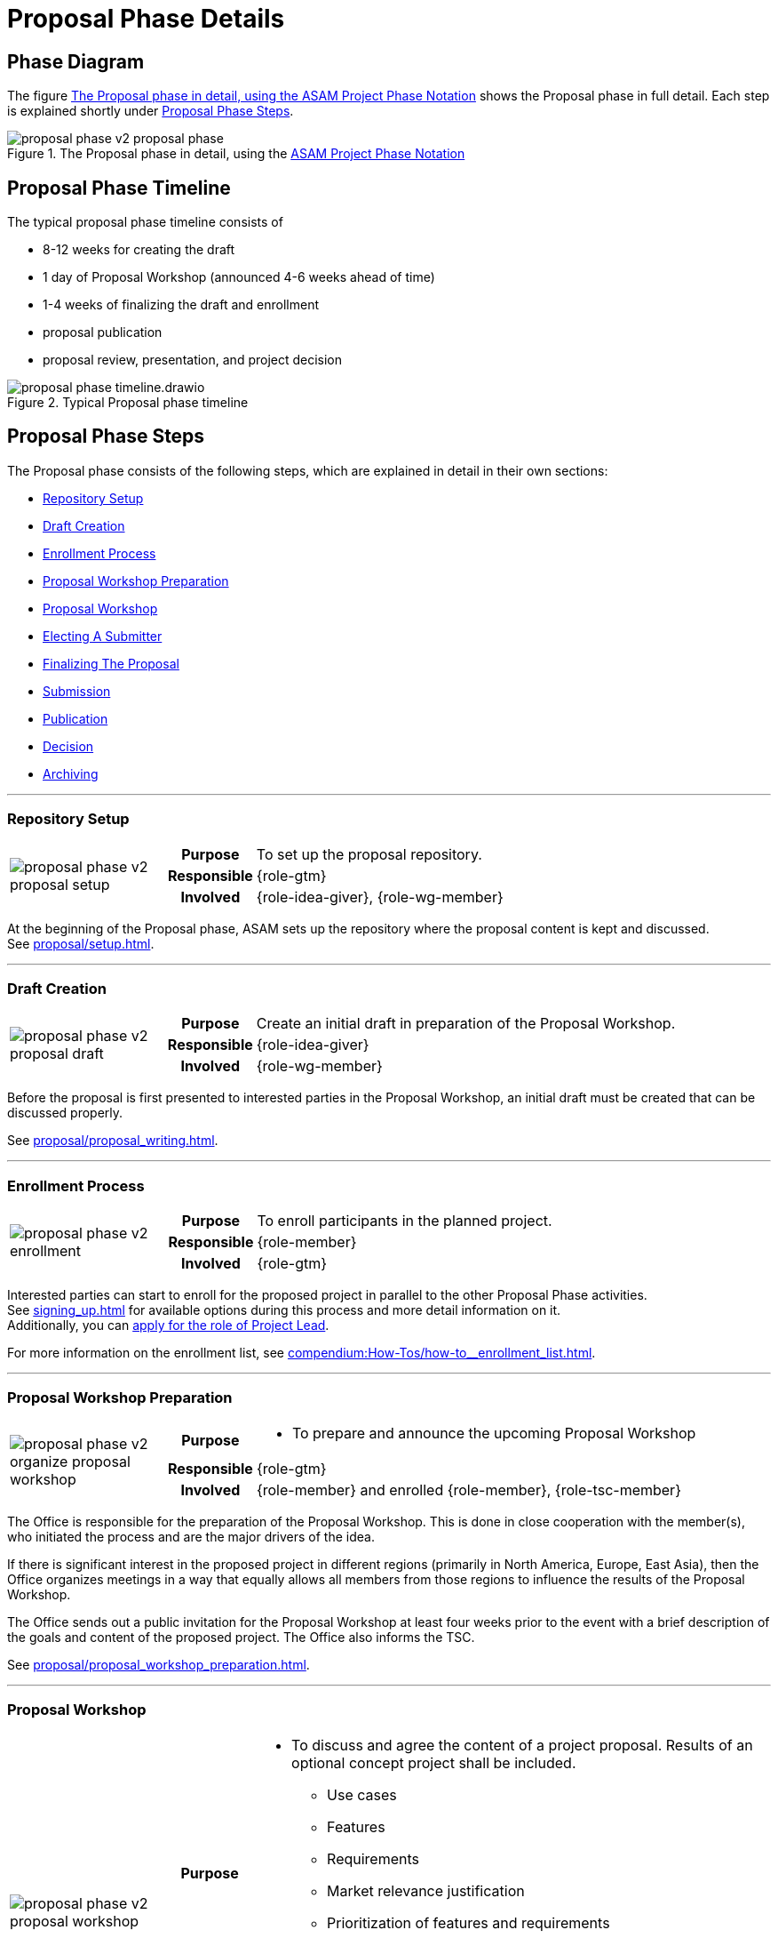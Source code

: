 = Proposal Phase Details
:keywords: proposal
:description: proposal phase details

== Phase Diagram
The figure <<fig-proposal-phase-diagram-detailed>> shows the Proposal phase in full detail.
Each step is explained shortly under <<Proposal Phase Steps>>.

[#fig-proposal-phase-diagram-detailed]
image::compendium:asam/proposal_phase_v2-proposal_phase.svg[title="The Proposal phase in detail, using the xref:concepts:diagram_notations.adoc[ASAM Project Phase Notation]"]


== Proposal Phase Timeline
The typical proposal phase timeline consists of

* 8-12 weeks for creating the draft
* 1 day of Proposal Workshop (announced 4-6 weeks ahead of time)
* 1-4 weeks of finalizing the draft and enrollment
* proposal publication
* proposal review, presentation, and project decision

image::compendium:asam/proposal_phase_timeline.drawio.svg[title=Typical Proposal phase timeline]


== Proposal Phase Steps
The Proposal phase consists of the following steps, which are explained in detail in their own sections:

* <<Repository Setup>>
* <<Draft Creation>>
* <<Enrollment Process>>
* <<Proposal Workshop Preparation>>
* <<Proposal Workshop>>
* <<Electing A Submitter>>
* <<Finalizing The Proposal>>
* <<Submission>>
* <<Publication>>
* <<Decision>>
* <<Archiving>>

---

=== Repository Setup
[cols="3,1,10"]
|===
.3+|image:compendium:asam/proposal_phase_v2-proposal_setup.svg[]
>h|Purpose
|To set up the proposal repository.

>h|Responsible
|{role-gtm}

>h|Involved
|{role-idea-giver}, {role-wg-member}

|===

At the beginning of the Proposal phase, ASAM sets up the repository where the proposal content is kept and discussed. +
See xref:proposal/setup.adoc[].

---

=== Draft Creation
[cols="3,1,10"]
|===
.3+|image:compendium:asam/proposal_phase_v2-proposal_draft.svg[]
>h|Purpose
|Create an initial draft in preparation of the Proposal Workshop.

>h|Responsible
|{role-idea-giver}

>h|Involved
|{role-wg-member}
|===

Before the proposal is first presented to interested parties in the Proposal Workshop, an initial draft must be created that can be discussed properly.

See xref:proposal/proposal_writing.adoc[].

---

=== Enrollment Process
[cols="3,1,10"]
|===
.3+|image:compendium:asam/proposal_phase_v2-enrollment.svg[]
>h|Purpose
|To enroll participants in the planned project.

>h|Responsible
|{role-member}

>h|Involved
|{role-gtm}
|===

Interested parties can start to enroll for the proposed project in parallel to the other Proposal Phase activities. +
See xref:signing_up.adoc[] for available options during this process and more detail information on it. +
Additionally, you can xref:proposal/submit_candidacy.adoc[apply for the role of Project Lead].

For more information on the enrollment list, see xref:compendium:How-Tos/how-to__enrollment_list.adoc[].

---

=== Proposal Workshop Preparation
[cols="3,1,10"]
|===
.3+|image:compendium:asam/proposal_phase_v2-organize_proposal_workshop.svg[]
>h|Purpose
a|* To prepare and announce the upcoming Proposal Workshop

>h|Responsible
|{role-gtm}

>h|Involved
|{role-member} and enrolled {role-member}, {role-tsc-member}
|===

The Office is responsible for the preparation of the Proposal Workshop.
This is done in close cooperation with the member(s), who initiated the process and are the major drivers of the idea.

If there is significant interest in the proposed project in different regions (primarily in North America, Europe, East Asia), then the Office organizes meetings in a way that equally allows all members from those regions to influence the results of the Proposal Workshop.

The Office sends out a public invitation for the Proposal Workshop at least four weeks prior to the event with a brief description of the goals and content of the proposed project.
The Office also informs the TSC.

See xref:proposal/proposal_workshop_preparation.adoc[].

---

=== Proposal Workshop
[cols="3,1,10"]
|===
.3+|image:compendium:asam/proposal_phase_v2-proposal_workshop.svg[]
>h|Purpose
a|* To discuss and agree the content of a project proposal.
Results of an optional concept project shall be included.
** Use cases
** Features
** Requirements
** Market relevance justification
** Prioritization of features and requirements
** Backward compatibility
* To determine the Proposal Submitter (must be "active" ASAM member)

>h|Responsible
|{role-gtm}, in collaboration with initiating member(s) ({role-idea-giver}).

>h|Involved
|{role-member} and {role-standard-user}, particularly technical domain experts, internal end-user support experts, product managers, development managers
|===

The Office is responsible for carrying out of the Proposal Workshop.
This is done in close cooperation with the member(s), who initiated the process and are the major drivers of the idea.

Proposal Workshops are open to all ASAM members.
Non-members can participate upon invitation by the Office. +
By default, the Office moderates the workshop.
This task can be passed to a member, if appropriate.

See xref:proposal/join_proposal_workshop.adoc[] for infos on how to join. +
During the Workshop, the xref:proposal/need_for_service_providers.adoc[need for Service Providers is assessed] as well.

---

=== Electing A Submitter
[cols="3,1,10"]
|===
.3+|image:compendium:asam/proposal_phase_v2-submitter_election.svg[]
>h|Purpose
|To (s)elect a Proposal Submitter.

>h|Responsible
|{role-idea-giver}, {role-wg-member} -> {role-proposal-submitter}

>h|Involved
|{role-gtm}
|===

The project participants elect one of their midst to be responsible for submitting and presenting the Proposal to the TSC.
If the group cannot decide, the GTM will select one participant to take over that role.

The election of the submitter may happen during the Proposal Workshop.

---

=== Finalizing The Proposal
[cols="3,1,10"]
|===
.3+|image:compendium:asam/proposal_phase_v2-proposal_writing_finalization.svg[]
>h|Purpose
|To finalize the project proposal and to create the project milestone plan.

>h|Responsible
|{role-proposal-submitter}

>h|Involved
|{role-gtm}, {role-wg-member}
|===

The Proposal Submitter finalizes the concept based on the output from the <<Proposal Workshop>> and prepares it for <<Submission>>. +
The Office assists the submitter by giving advice with respect to ASAM guideline and best practices.
The Office checks the proposal document for formal compliance and understandability.

The submitter shall send out the proposal to all participants of the Proposal Workshop (if this occurred) for review before submitting it to the TSC.

See xref:proposal/proposal_writing.adoc[].

---

=== Submission
[cols="3,1,10"]
|===
.3+|image:compendium:asam/proposal_phase_v2-proposal_submission.svg[]
>h|Purpose
|To submit the finalized project proposal to __{asam}__

>h|Responsible
|{role-proposal-submitter}

>h|Involved
|{role-gtm} plus at least two {role-wg-member}
|===

The Proposal Submitter sends the Proposal document to the Office and declares this to be his official proposal submission. +
Besides the submitter, at least two further members must support the proposal and be listed as participants for the proposed project group.

See xref:proposal/submit_proposal.adoc[].

---

=== Publication
[cols="3,1,10"]
|===
.3+|image:compendium:asam/proposal_phase_v2-proposal_publishing.svg[]
>h|Purpose
|To allow members and the TSC to read and review the project proposal, to clarify open questions and to allow members to enroll for participation in the upcoming project.

>h|Responsible
|{role-gtm}

>h|Involved
|{role-tsc-member}, {role-member}
|===

The Office checks the proposal document for formal compliance.
Once the document is accepted, the Office checks the document into the TSC file repository, puts the proposal on the https://www.asam.net/active-projects/proposals/[ASAM website^] for download and publishes the proposal via a newsletter and an optional webpage article.

Members are invited to xref:signing_up.adoc[enroll for participation] in the upcoming project.
The Office manages the registration of project group members during this phase.

The content of the proposal is not changed during the publication period.
An exception are error corrections and the registration of additional project group members. +
Members of the TSC review the content of the proposal and clarify open questions with the Submitter.

The minimum publication period for project proposals is four weeks and shall not exceed eight weeks.

---

=== Decision
[cols="3,1,10"]
|===
.3+|image:compendium:asam/proposal_phase_v2-decision.svg[]
>h|Purpose
|To approve or reject the project proposal.

>h|Responsible
|{role-tsc-member}

>h|Involved
|{role-proposal-submitter}
|===

Submitted Project Proposals are put on the agenda of the next available TSC meeting.
Proposals are handled during the meeting via a three-step process:

. Submitter presents the proposal to the TSC members.
. TSC members are given the opportunity to ask questions.
. TSC members discuss the proposal (without submitter's presence) and then proceed with casting their votes on the proposal.

The TSC does not modify the content of the proposal.
If this is deemed to be necessary, then the proposal shall be rejected.

The TSC may add constraints or conditions for the execution of the proposed project.
They are noted in the meeting minutes. +
The TSC may decide to approve only some of the defined work packages of the project and ask for re-submission of the proposal with a content update for the unapproved work packages. +
The TSC might assign a mentor for each new standard or major version development project.
The mentor shall be a member of the TSC.

The voting is carried out in accordance with the TSC voting rules.
The Board Representative for the TSC has to confirm the decision. +
The proposed project becomes effective with the given approval of both parties.
The approved project proposals are regarded as the work order for the new project group.

---

=== Archiving
[cols="3,1,10"]
|===
.3+|image:compendium:asam/proposal_phase_v2-proposal_archiving.svg[]
>h|Purpose
|To archive the Proposal before transitioning to the next phase.

>h|Responsible
|{role-gtm}

>h|Involved
|{role-wg-member}
|===

The Proposal is archived by the GTM if the project has been accepted or the Proposal has been rejected or dropped completely.

TODO


// related::proposal[]


== Alternate Version

[tabs]
====
Repository Setup::
+
--
[cols="3,1,10"]
|===
.3+|image:compendium:asam/proposal_phase_v2-proposal_setup.svg[]
>h|Purpose
|To set up the proposal repository.

>h|Responsible
|{role-gtm}

>h|Involved
|{role-idea-giver}, {role-wg-member}

|===

At the beginning of the Proposal phase, ASAM sets up the repository where the proposal content is kept and discussed. +
See xref:proposal/setup.adoc[].
--
Draft Creation::
+
--
[cols="3,1,10"]
|===
.3+|image:compendium:asam/proposal_phase_v2-proposal_draft.svg[]
>h|Purpose
|Create an initial draft in preparation of the Proposal Workshop.

>h|Responsible
|{role-idea-giver}

>h|Involved
|{role-wg-member}
|===

Before the proposal is first presented to interested parties in the Proposal Workshop, an initial draft must be created that can be discussed properly.

See xref:proposal/proposal_writing.adoc[].
--
Enrollment Process::
+
--
[cols="3,1,10"]
|===
.3+|image:compendium:asam/proposal_phase_v2-enrollment.svg[]
>h|Purpose
|To enroll participants in the planned project.

>h|Responsible
|{role-member}

>h|Involved
|{role-gtm}
|===

Interested parties can start to enroll for the proposed project in parallel to the other Proposal Phase activities. +
See xref:signing_up.adoc[] for available options during this process and more detail information on it. +
Additionally, you can xref:proposal/submit_candidacy.adoc[apply for the role of Project Lead].

For more information on the enrollment list, see xref:compendium:How-Tos/how-to__enrollment_list.adoc[].
--
Proposal Workshop Preparation::
+
--
[cols="3,1,10"]
|===
.3+|image:compendium:asam/proposal_phase_v2-organize_proposal_workshop.svg[]
>h|Purpose
a|* To prepare and announce the upcoming Proposal Workshop

>h|Responsible
|{role-gtm}

>h|Involved
|{role-member} and enrolled {role-member}, {role-tsc-member}
|===

The Office is responsible for the preparation of the Proposal Workshop.
This is done in close cooperation with the member(s), who initiated the process and are the major drivers of the idea.

If there is significant interest in the proposed project in different regions (primarily in North America, Europe, East Asia), then the Office organizes meetings in a way that equally allows all members from those regions to influence the results of the Proposal Workshop.

The Office sends out a public invitation for the Proposal Workshop at least four weeks prior to the event with a brief description of the goals and content of the proposed project.
The Office also informs the TSC.

See xref:proposal/proposal_workshop_preparation.adoc[].

--
Proposal Workshop::
+
--
[cols="3,1,10"]
|===
.3+|image:compendium:asam/proposal_phase_v2-proposal_workshop.svg[]
>h|Purpose
a|* To discuss and agree the content of a project proposal.
Results of an optional concept project shall be included.
** Use cases
** Features
** Requirements
** Market relevance justification
** Prioritization of features and requirements
** Backward compatibility
* To determine the Proposal Submitter (must be "active" ASAM member)

>h|Responsible
|{role-gtm}, in collaboration with initiating member(s) ({role-idea-giver}).

>h|Involved
|{role-member} and {role-standard-user}, particularly technical domain experts, internal end-user support experts, product managers, development managers
|===

The Office is responsible for carrying out of the Proposal Workshop.
This is done in close cooperation with the member(s), who initiated the process and are the major drivers of the idea.

Proposal Workshops are open to all ASAM members.
Non-members can participate upon invitation by the Office. +
By default, the Office moderates the workshop.
This task can be passed to a member, if appropriate.

See xref:proposal/join_proposal_workshop.adoc[] for infos on how to join. +
During the Workshop, the xref:proposal/need_for_service_providers.adoc[need for Service Providers is assessed] as well.
--
Electing A Submitter::
+
--
[cols="3,1,10"]
|===
.3+|image:compendium:asam/proposal_phase_v2-submitter_election.svg[]
>h|Purpose
|To (s)elect a Proposal Submitter.

>h|Responsible
|{role-idea-giver}, {role-wg-member} -> {role-proposal-submitter}

>h|Involved
|{role-gtm}
|===

The project participants elect one of their midst to be responsible for submitting and presenting the Proposal to the TSC.
If the group cannot decide, the GTM will select one participant to take over that role.

The election of the submitter may happen during the Proposal Workshop.
--
Finalizing The Proposal::
+
--
[cols="3,1,10"]
|===
.3+|image:compendium:asam/proposal_phase_v2-proposal_writing_finalization.svg[]
>h|Purpose
|To finalize the project proposal and to create the project milestone plan.

>h|Responsible
|{role-proposal-submitter}

>h|Involved
|{role-gtm}, {role-wg-member}
|===

The Proposal Submitter finalizes the concept based on the output from the <<Proposal Workshop>> and prepares it for <<Submission>>. +
The Office assists the submitter by giving advice with respect to ASAM guideline and best practices.
The Office checks the proposal document for formal compliance and understandability.

The submitter shall send out the proposal to all participants of the Proposal Workshop (if this occurred) for review before submitting it to the TSC.

See xref:proposal/proposal_writing.adoc[].
--
Submission::
+
--
[cols="3,1,10"]
|===
.3+|image:compendium:asam/proposal_phase_v2-proposal_submission.svg[]
>h|Purpose
|To submit the finalized project proposal to __{asam}__

>h|Responsible
|{role-proposal-submitter}

>h|Involved
|{role-gtm} plus at least two {role-wg-member}
|===

The Proposal Submitter sends the Proposal document to the Office and declares this to be his official proposal submission. +
Besides the submitter, at least two further members must support the proposal and be listed as participants for the proposed project group.

See xref:proposal/submit_proposal.adoc[].
--
Publication::
+
--
[cols="3,1,10"]
|===
.3+|image:compendium:asam/proposal_phase_v2-proposal_publishing.svg[]
>h|Purpose
|To allow members and the TSC to read and review the project proposal, to clarify open questions and to allow members to enroll for participation in the upcoming project.

>h|Responsible
|{role-gtm}

>h|Involved
|{role-tsc-member}, {role-member}
|===

The Office checks the proposal document for formal compliance.
Once the document is accepted, the Office checks the document into the TSC file repository, puts the proposal on the https://www.asam.net/active-projects/proposals/[ASAM website^] for download and publishes the proposal via a newsletter and an optional webpage article.

Members are invited to xref:signing_up.adoc[enroll for participation] in the upcoming project.
The Office manages the registration of project group members during this phase.

The content of the proposal is not changed during the publication period.
An exception are error corrections and the registration of additional project group members. +
Members of the TSC review the content of the proposal and clarify open questions with the Submitter.

The minimum publication period for project proposals is four weeks and shall not exceed eight weeks.
--
Decision::
+
--
[cols="3,1,10"]
|===
.3+|image:compendium:asam/proposal_phase_v2-decision.svg[]
>h|Purpose
|To approve or reject the project proposal.

>h|Responsible
|{role-tsc-member}

>h|Involved
|{role-proposal-submitter}
|===

Submitted Project Proposals are put on the agenda of the next available TSC meeting.
Proposals are handled during the meeting via a three-step process:

. Submitter presents the proposal to the TSC members.
. TSC members are given the opportunity to ask questions.
. TSC members discuss the proposal (without submitter's presence) and then proceed with casting their votes on the proposal.

The TSC does not modify the content of the proposal.
If this is deemed to be necessary, then the proposal shall be rejected.

The TSC may add constraints or conditions for the execution of the proposed project.
They are noted in the meeting minutes. +
The TSC may decide to approve only some of the defined work packages of the project and ask for re-submission of the proposal with a content update for the unapproved work packages. +
The TSC might assign a mentor for each new standard or major version development project.
The mentor shall be a member of the TSC.

The voting is carried out in accordance with the TSC voting rules.
The Board Representative for the TSC has to confirm the decision. +
The proposed project becomes effective with the given approval of both parties.
The approved project proposals are regarded as the work order for the new project group.
--
Archiving::
+
--
[cols="3,1,10"]
|===
.3+|image:compendium:asam/proposal_phase_v2-proposal_archiving.svg[]
>h|Purpose
|To archive the Proposal before transitioning to the next phase.

>h|Responsible
|{role-gtm}

>h|Involved
|{role-wg-member}
|===

The Proposal is archived by the GTM if the project has been accepted or the Proposal has been rejected or dropped completely.

TODO

--
====